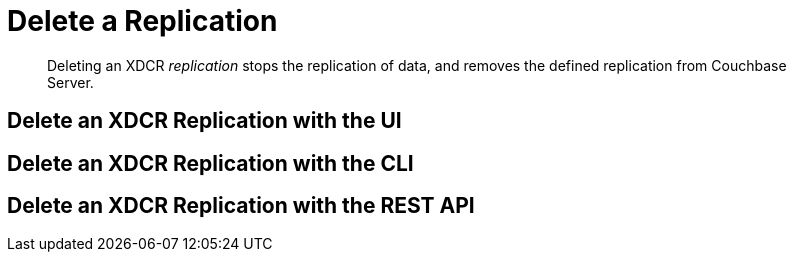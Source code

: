 = Delete a Replication

[abstract]
Deleting an XDCR _replication_ stops the replication of data, and removes
the defined replication from Couchbase Server.

[#delete-an-xdcr-replication-with-the-ui]
== Delete an XDCR Replication with the UI

[#delete-an-xdcr-replication-with-the-cli]
== Delete an XDCR Replication with the CLI

[#delete-an-xdcr-replication-with-the-rest-api]
== Delete an XDCR Replication with the REST API
